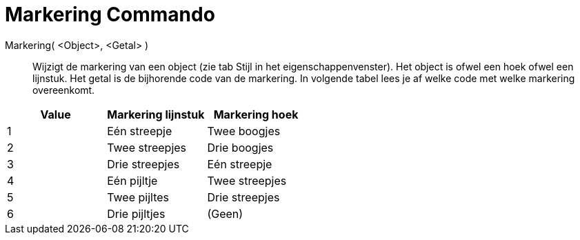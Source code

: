 = Markering Commando
:page-en: commands/SetDecoration_Command
ifdef::env-github[:imagesdir: /nl/modules/ROOT/assets/images]

Markering( <Object>, <Getal> )::
  Wijzigt de markering van een object (zie tab Stijl in het eigenschappenvenster). Het object is ofwel een hoek ofwel
  een lijnstuk. Het getal is de bijhorende code van de markering. In volgende tabel lees je af welke code met welke
  markering overeenkomt.

[cols=",,",options="header",]
|===
|Value |Markering lijnstuk |Markering hoek
|1 |Eén streepje |Twee boogjes
|2 |Twee streepjes |Drie boogjes
|3 |Drie streepjes |Eén streepje
|4 |Eén pijltje |Twee streepjes
|5 |Twee pijltes |Drie streepjes
|6 |Drie pijltjes |(Geen)
|===
